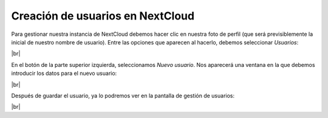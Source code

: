 ###################################
Creación de usuarios en NextCloud
###################################

Para gestionar nuestra instancia de NextCloud debemos hacer clic en nuestra foto de perfil (que será previsiblemente la inicial de nuestro nombre de usuario). Entre las opciones que aparecen al hacerlo, debemos seleccionar *Usuarios*:


.. image :: ../images/nextcloud/nc-13.png
   :width: 500
   :align: center
|br|

En el botón de la parte superior izquierda, seleccionamos *Nuevo usuario*. Nos aparecerá una ventana en la que debemos introducir los datos para el nuevo usuario:

.. image :: ../images/nextcloud/nc-14.png
   :width: 500
   :align: center
|br|


Después de guardar el usuario, ya lo podremos ver en la pantalla de gestión de usuarios:

.. image :: ../images/nextcloud/nc-15.png
   :width: 500
   :align: center
|br|


.. |br| raw:: html

   <br />
